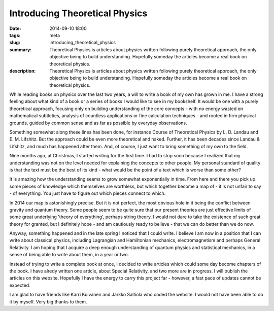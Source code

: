 Introducing Theoretical Physics
###########################################

:date: 2014-09-10 18:00
:tags: meta
:slug: introducing_theoretical_physics
:summary: Theoretical Physics is articles about physics written following purely theoretical approach, the only objective being to build understanding. Hopefully someday the articles become a real book on theoretical physics.
:description: Theoretical Physics is articles about physics written following purely theoretical approach, the only objective being to build understanding. Hopefully someday the articles become a real book on theoretical physics.

While reading books on physics over the last two years, a will to write a book of my own has grown in me. I have a strong feeling about what kind of a book or a series of books I would like to see in my bookshelf. It would be one with a purely theoretical approach, focusing only on building understanding of the core concepts - with no energy wasted on mathematical subtleties, analysis of countless applications or fine calculation techniques - and rooted in firm physical grounds, guided by common sense and as far as possible by everyday observations.

Something somewhat along these lines has been done, for instance Course of Theoretical Physics by L. D. Landau and E. M. Lifshitz. But the approach could be even more theoretical and naked. Further, it has been decades since Landau & Lifshitz, and much has happened after them. And, of course, I just want to bring something of my own to the field.

Nine months ago, at Christmas, I started writing for the first time. I had to stop soon because I realized that my understanding was not on the level needed for explaining the concepts to other people. My personal standard of quality is that the text must be the best of its kind - what would be the point of a text which is worse than some other?

It is amazing how the understanding seems to grow somewhat exponentially in time. From here and there you pick up some pieces of knowledge which themselves are worthless, but which together become a map of - it is not unfair to say - of everything. You just have to figure out which pieces connect to which.

In 2014 our map is astonishingly precise. But it is not perfect, the most obvious hole in it being the conflict between gravity and quantum theory. Some people seem to be quite sure that our present theories are just effective limits of some great underlying 'theory of everything', perhaps string theory. I would not dare to take the existence of such great theory for granted, but I definitely hope - and am cautiously ready to believe - that we can do better than we do now.

Anyway, something happened and in the late spring I noticed that I could write. I believe I am now in a position that I can write about classical physics, including Lagrangian and Hamiltonian mechanics, electromagnetism and perhaps General Relativity. I am hoping that I acquire a deep enough understanding of quantum physics and statistical mechanics, in a sense of being able to write about them, in a year or two.

Instead of trying to write a complete book at once, I decided to write articles which could some day become chapters of the book. I have alredy written one article, about Special Relativity, and two more are in progress. I will publish the articles on this website. Hopefully I have the energy to carry this project far - however, a fast pace of updates cannot be expected.

I am glad to have friends like Karri Kuivanen and Jarkko Saltiola who coded the website. I would not have been able to do it by myself. Very big thanks to them.
